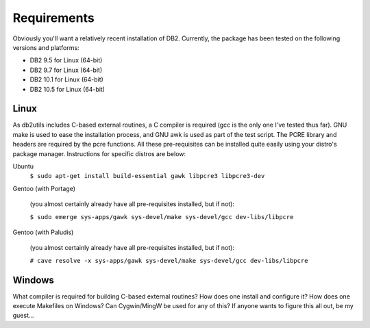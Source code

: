 .. _requirements:

============
Requirements
============

Obviously you'll want a relatively recent installation of DB2. Currently, the
package has been tested on the following versions and platforms:

* DB2 9.5 for Linux (64-bit)
* DB2 9.7 for Linux (64-bit)
* DB2 10.1 for Linux (64-bit)
* DB2 10.5 for Linux (64-bit)

Linux
=====

As db2utils includes C-based external routines, a C compiler is required (gcc
is the only one I've tested thus far). GNU make is used to ease the
installation process, and GNU awk is used as part of the test script. The PCRE
library and headers are required by the pcre functions. All these
pre-requisites can be installed quite easily using your distro's package
manager. Instructions for specific distros are below:

Ubuntu
    ``$ sudo apt-get install build-essential gawk libpcre3 libpcre3-dev``

Gentoo (with Portage)

    (you almost certainly already have all pre-requisites installed, but if not):

    ``$ sudo emerge sys-apps/gawk sys-devel/make sys-devel/gcc dev-libs/libpcre``

Gentoo (with Paludis)

    (you almost certainly already have all pre-requisites installed, but if not):

    ``# cave resolve -x sys-apps/gawk sys-devel/make sys-devel/gcc dev-libs/libpcre``

Windows
=======

What compiler is required for building C-based external routines? How does one
install and configure it? How does one execute Makefiles on Windows? Can
Cygwin/MingW be used for any of this? If anyone wants to figure this all out,
be my guest...


